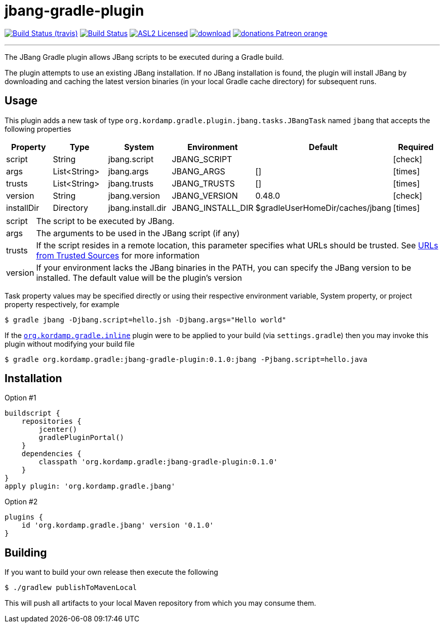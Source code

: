 = jbang-gradle-plugin
:linkattrs:
:project-owner:   kordamp
:project-repo:    maven
:project-name:    jbang-gradle-plugin
:project-group:   org.kordamp.gradle
:project-version: 0.1.0
:icons:           font

image:http://img.shields.io/travis/{project-owner}/{project-name}/master.svg["Build Status (travis)", link="https://travis-ci.org/{project-owner}/{project-name}"]
image:https://github.com/{project-owner}/{project-name}/workflows/Build/badge.svg["Build Status", link="https://github.com/{project-owner}/{project-name}/actions"]
image:http://img.shields.io/badge/license-ASL2-blue.svg["ASL2 Licensed", link="http://opensource.org/licenses/ASL2"]
image:https://api.bintray.com/packages/{project-owner}/{project-repo}/{project-name}/images/download.svg[link="https://bintray.com/{project-owner}/{project-repo}/{project-name}/_latestVersion"]
image:https://img.shields.io/badge/donations-Patreon-orange.svg[link="https://www.patreon.com/user?u=6609318"]

---

The JBang Gradle plugin allows JBang scripts to be executed during a Gradle build.

The plugin attempts to use an existing JBang installation. If no JBang installation is found, the plugin will install
JBang by downloading and caching the latest version binaries (in your local Gradle cache directory) for subsequent runs.

== Usage

This plugin adds a new task of type `org.kordamp.gradle.plugin.jbang.tasks.JBangTask` named `jbang` that accepts the
following properties

[options="header", cols="5*<,^"]
|===
| Property   | Type         | System            | Environment       | Default                         | Required
| script     | String       | jbang.script      | JBANG_SCRIPT      |                                 | icon:check[role="green"]
| args       | List<String> | jbang.args        | JBANG_ARGS        | []                              | icon:times[role="red"]
| trusts     | List<String> | jbang.trusts      | JBANG_TRUSTS      | []                              | icon:times[role="red"]
| version    | String       | jbang.version     | JBANG_VERSION     | 0.48.0                          | icon:check[role="red"]
| installDir | Directory    | jbang.install.dir | JBANG_INSTALL_DIR | $gradleUserHomeDir/caches/jbang | icon:times[role="red"]
|===

[horizontal]
script:: The script to be executed by JBang.
args:: The arguments to be used in the JBang script (if any)
trusts:: If the script resides in a remote location, this parameter specifies what URLs should be trusted. See
link:https://github.com/jbangdev/jbang#urls-from-trusted-sources[URLs from Trusted Sources] for more information
version:: If your environment lacks the JBang binaries in the PATH, you can specify the JBang version to be installed.
The default value will be the plugin's version

Task property values may be specified directly or using their respective environment variable, System property, or project
property respectively, for example

[source]
----
$ gradle jbang -Djbang.script=hello.jsh -Djbang.args="Hello world"
----

If the `link:https://kordamp.org/kordamp-gradle-plugins/#_org_kordamp_gradle_inline[org.kordamp.gradle.inline]` plugin
were to be applied to your build (via `settings.gradle`) then you may invoke this plugin without modifying your build file

[source]
[subs="attributes"]
----
$ gradle {project-group}:{project-name}:{project-version}:jbang -Pjbang.script=hello.java
----

== Installation

Option #1
[source,groovy]
[subs="attributes"]
----
buildscript {
    repositories {
        jcenter()
        gradlePluginPortal()
    }
    dependencies {
        classpath '{project-group}:{project-name}:{project-version}'
    }
}
apply plugin: '{project-group}.jbang'
----

Option #2
[source,groovy]
[subs="attributes"]
----
plugins {
    id '{project-group}.jbang' version '{project-version}'
}
----

== Building

If you want to build your own release then execute the following

[source]
----
$ ./gradlew publishToMavenLocal
----

This will push all artifacts to your local Maven repository from which you may consume them.

